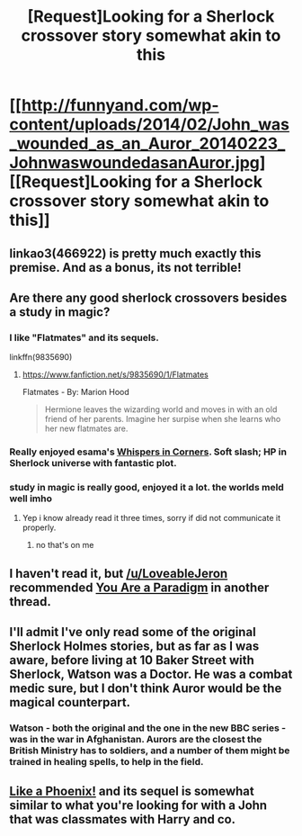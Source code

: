#+TITLE: [Request]Looking for a Sherlock crossover story somewhat akin to this

* [[http://funnyand.com/wp-content/uploads/2014/02/John_was_wounded_as_an_Auror_20140223_JohnwaswoundedasanAuror.jpg][[Request]Looking for a Sherlock crossover story somewhat akin to this]]
:PROPERTIES:
:Author: ArguingPizza
:Score: 37
:DateUnix: 1460281660.0
:DateShort: 2016-Apr-10
:FlairText: Request
:END:

** linkao3(466922) is pretty much exactly this premise. And as a bonus, its not terrible!
:PROPERTIES:
:Author: LoveableJeron
:Score: 4
:DateUnix: 1460303624.0
:DateShort: 2016-Apr-10
:END:


** Are there any good sherlock crossovers besides a study in magic?
:PROPERTIES:
:Author: red_rath
:Score: 3
:DateUnix: 1460301299.0
:DateShort: 2016-Apr-10
:END:

*** I like "Flatmates" and its sequels.

linkffn(9835690)
:PROPERTIES:
:Author: Starfox5
:Score: 2
:DateUnix: 1460302381.0
:DateShort: 2016-Apr-10
:END:

**** [[https://www.fanfiction.net/s/9835690/1/Flatmates]]

Flatmates - By: Marion Hood

#+begin_quote
  Hermione leaves the wizarding world and moves in with an old friend of her parents. Imagine her surpise when she learns who her new flatmates are.
#+end_quote
:PROPERTIES:
:Author: DZCreeper
:Score: 1
:DateUnix: 1460340176.0
:DateShort: 2016-Apr-11
:END:


*** Really enjoyed esama's [[http://archiveofourown.org/works/1134255][Whispers in Corners]]. Soft slash; HP in Sherlock universe with fantastic plot.
:PROPERTIES:
:Author: inimically
:Score: 1
:DateUnix: 1460435925.0
:DateShort: 2016-Apr-12
:END:


*** study in magic is really good, enjoyed it a lot. the worlds meld well imho
:PROPERTIES:
:Author: sfjoellen
:Score: 1
:DateUnix: 1460313938.0
:DateShort: 2016-Apr-10
:END:

**** Yep i know already read it three times, sorry if did not communicate it properly.
:PROPERTIES:
:Author: red_rath
:Score: 3
:DateUnix: 1460326443.0
:DateShort: 2016-Apr-11
:END:

***** no that's on me
:PROPERTIES:
:Author: sfjoellen
:Score: 1
:DateUnix: 1460336244.0
:DateShort: 2016-Apr-11
:END:


** I haven't read it, but [[/u/LoveableJeron]] recommended [[http://archiveofourown.org/works/466922][You Are a Paradigm]] in another thread.
:PROPERTIES:
:Author: Meiyouxiangjiao
:Score: 2
:DateUnix: 1460346209.0
:DateShort: 2016-Apr-11
:END:


** I'll admit I've only read some of the original Sherlock Holmes stories, but as far as I was aware, before living at 10 Baker Street with Sherlock, Watson was a Doctor. He was a combat medic sure, but I don't think Auror would be the magical counterpart.
:PROPERTIES:
:Author: Paderz
:Score: 2
:DateUnix: 1460287940.0
:DateShort: 2016-Apr-10
:END:

*** Watson - both the original and the one in the new BBC series - was in the war in Afghanistan. Aurors are the closest the British Ministry has to soldiers, and a number of them might be trained in healing spells, to help in the field.
:PROPERTIES:
:Author: Starfox5
:Score: 7
:DateUnix: 1460293434.0
:DateShort: 2016-Apr-10
:END:


** [[https://www.fanfiction.net/s/9681294/1/Like-a-Phoenix][Like a Phoenix!]] and its sequel is somewhat similar to what you're looking for with a John that was classmates with Harry and co.
:PROPERTIES:
:Author: lightlysinged
:Score: 1
:DateUnix: 1460352427.0
:DateShort: 2016-Apr-11
:END:
